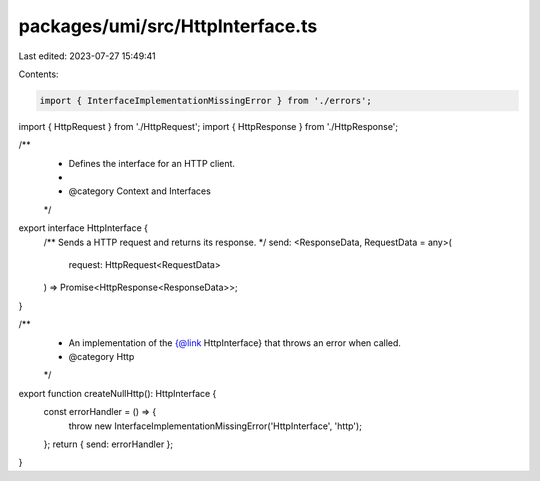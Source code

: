 packages/umi/src/HttpInterface.ts
=================================

Last edited: 2023-07-27 15:49:41

Contents:

.. code-block:: ts

    import { InterfaceImplementationMissingError } from './errors';
import { HttpRequest } from './HttpRequest';
import { HttpResponse } from './HttpResponse';

/**
 * Defines the interface for an HTTP client.
 *
 * @category Context and Interfaces
 */
export interface HttpInterface {
  /** Sends a HTTP request and returns its response. */
  send: <ResponseData, RequestData = any>(
    request: HttpRequest<RequestData>
  ) => Promise<HttpResponse<ResponseData>>;
}

/**
 * An implementation of the {@link HttpInterface} that throws an error when called.
 * @category Http
 */
export function createNullHttp(): HttpInterface {
  const errorHandler = () => {
    throw new InterfaceImplementationMissingError('HttpInterface', 'http');
  };
  return { send: errorHandler };
}


